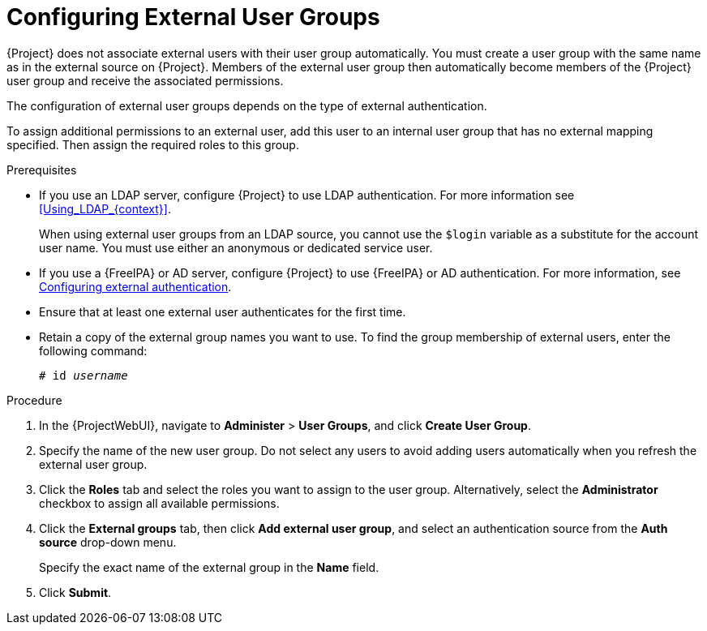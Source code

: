 [id="Configuring_External_User_Groups_{context}"]
= Configuring External User Groups

{Project} does not associate external users with their user group automatically.
You must create a user group with the same name as in the external source on {Project}.
Members of the external user group then automatically become members of the {Project} user group and receive the associated permissions.

The configuration of external user groups depends on the type of external authentication.

To assign additional permissions to an external user, add this user to an internal user group that has no external mapping specified.
Then assign the required roles to this group.

.Prerequisites
* If you use an LDAP server, configure {Project} to use LDAP authentication.
For more information see xref:Using_LDAP_{context}[].
+
When using external user groups from an LDAP source, you cannot use the `$login` variable as a substitute for the account user name.
You must use either an anonymous or dedicated service user.
* If you use a {FreeIPA} or AD server, configure {Project} to use {FreeIPA} or AD authentication.
For more information, see link:{InstallingServerDocURL}Configuring_External_Authentication_{project-context}[Configuring external authentication].
* Ensure that at least one external user authenticates for the first time.
* Retain a copy of the external group names you want to use.
To find the group membership of external users, enter the following command:
+
[options="nowrap", subs="+quotes,verbatim,attributes"]
----
# id _username_
----

.Procedure
. In the {ProjectWebUI}, navigate to *Administer* > *User Groups*, and click *Create User Group*.
. Specify the name of the new user group.
Do not select any users to avoid adding users automatically when you refresh the external user group.
. Click the *Roles* tab and select the roles you want to assign to the user group.
Alternatively, select the *Administrator* checkbox to assign all available permissions.
. Click the *External groups* tab, then click *Add external user group*, and select an authentication source from the *Auth source* drop-down menu.
+
Specify the exact name of the external group in the *Name* field.
. Click *Submit*.
